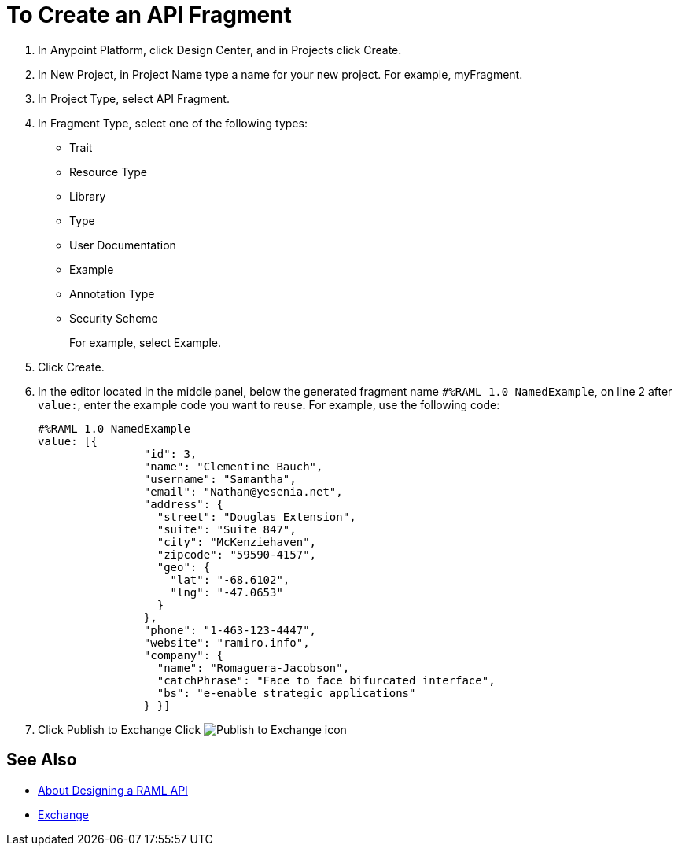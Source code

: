 = To Create an API Fragment

// tech review by Christian, week of mid-April 2017 (kris 4/18/2017)

. In Anypoint Platform, click Design Center, and in Projects click Create.
. In New Project, in Project Name type a name for your new project. For example, myFragment.
. In Project Type, select API Fragment. 
. In Fragment Type, select one of the following types:
+
* Trait
* Resource Type
* Library
* Type
* User Documentation
* Example
* Annotation Type
* Security Scheme
+
For example, select Example.
+
. Click Create.
+
. In the editor located in the middle panel, below the generated fragment name `#%RAML 1.0 NamedExample`, on line 2 after `value:`, enter the example code you want to reuse. For example, use the following code:
+
----
#%RAML 1.0 NamedExample
value: [{
                "id": 3,
                "name": "Clementine Bauch",
                "username": "Samantha",
                "email": "Nathan@yesenia.net",
                "address": {
                  "street": "Douglas Extension",
                  "suite": "Suite 847",
                  "city": "McKenziehaven",
                  "zipcode": "59590-4157",
                  "geo": {
                    "lat": "-68.6102",
                    "lng": "-47.0653"
                  }
                },
                "phone": "1-463-123-4447",
                "website": "ramiro.info",
                "company": {
                  "name": "Romaguera-Jacobson",
                  "catchPhrase": "Face to face bifurcated interface",
                  "bs": "e-enable strategic applications"
                } }]
----
+
. Click Publish to Exchange Click image:publish-exchange.png[Publish to Exchange icon]

== See Also

* link:/design-center/v/1.0/designing-api-about[About Designing a RAML API]
* link:/getting-started/[Exchange]

